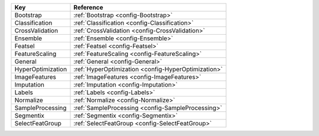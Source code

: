 ================= ===================================================
Key               Reference                                          
================= ===================================================
Bootstrap         :ref:`Bootstrap <config-Bootstrap>`                
Classification    :ref:`Classification <config-Classification>`      
CrossValidation   :ref:`CrossValidation <config-CrossValidation>`    
Ensemble          :ref:`Ensemble <config-Ensemble>`                  
Featsel           :ref:`Featsel <config-Featsel>`                    
FeatureScaling    :ref:`FeatureScaling <config-FeatureScaling>`      
General           :ref:`General <config-General>`                    
HyperOptimization :ref:`HyperOptimization <config-HyperOptimization>`
ImageFeatures     :ref:`ImageFeatures <config-ImageFeatures>`        
Imputation        :ref:`Imputation <config-Imputation>`              
Labels            :ref:`Labels <config-Labels>`                      
Normalize         :ref:`Normalize <config-Normalize>`                
SampleProcessing  :ref:`SampleProcessing <config-SampleProcessing>`  
Segmentix         :ref:`Segmentix <config-Segmentix>`                
SelectFeatGroup   :ref:`SelectFeatGroup <config-SelectFeatGroup>`    
================= ===================================================